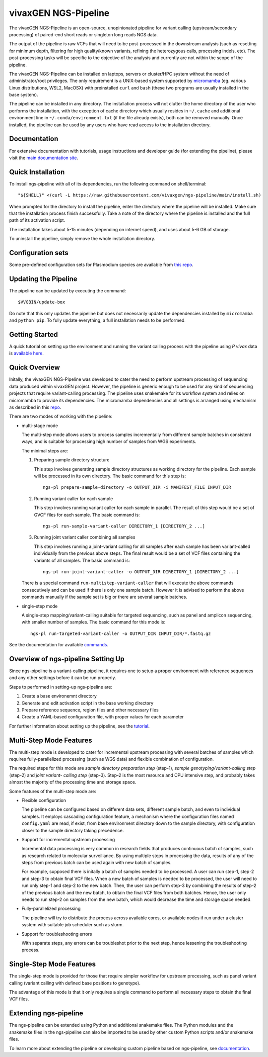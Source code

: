 
vivaxGEN NGS-Pipeline
=====================


The vivaxGEN NGS-Pipeline is an open-source, unopinionated pipeline for variant
calling (upstream/secondary processing) of paired-end short reads or singleton
long reads NGS data.

The output of the pipeline is raw VCFs that will need to be post-processed in
the downstream analysis (such as resetting for minimum depth, filtering for
high quality/known variants, refining the heterozygous calls, processing
indels, etc). The post-processing tasks will be specific to the objective of
the analysis and currently are not within the scope of the pipeline.

The vivaxGEN NGS-Pipeline can be installed on laptops, servers or cluster/HPC
system without the need of administrator/root privileges.
The only requirement is a UNIX-based system supported by 
`micromamba <https://mamba.readthedocs.io/en/latest/installation/micromamba-installation.html>`_
(eg. various Linux distributions, WSL2, MacOSX) with preinstalled ``curl``
and ``bash`` (these two programs are usually installed in the base system).

The pipeline can be installed in any directory.
The installation process will not clutter the home directory of the user who
performs the installation, with the exception of cache directory which usually
resides in ``~/.cache`` and additional environment line in
``~/.conda/environment.txt`` (if the file already exists), both can be removed
manually.
Once installed, the pipeline can be used by any users who have read access to
the installation directory.


Documentation
-------------

For extensive documentation with tutorials, usage instructions and developer
guide (for extending the pipeline), please visit the
`main documentation site <https://vivaxgen-ngs-pipeline.readthedocs.io/en/latest/>`_.


Quick Installation
------------------

To install ngs-pipeline with all of its dependencies, run the following command
on shell/terminal::

    "${SHELL}" <(curl -L https://raw.githubusercontent.com/vivaxgen/ngs-pipeline/main/install.sh)

When prompted for the directory to install the pipeline, enter the directory
where the pipeline will be installed.
Make sure that the installation process finish successfully.
Take a note of the directory where the pipeline is installed and the full path
of its activation script.

The installation takes about 5-15 minutes (depending on internet speed), and
uses about 5-6 GB of storage.

To uninstall the pipeline, simply remove the whole installation directory.

Configuration sets
------------------

Some pre-defined configuration sets for Plasmodium species are available from
`this repo <https://github.com/vivaxgen/vgnpc-plasmodium-spp>`_.

Updating the Pipeline
---------------------

The pipeline can be updated by executing the command::

    $VVGBIN/update-box

Do note that this only updates the pipeline but does not necessarily update
the dependencies installed by ``micromamba`` and ``python pip``.
To fully update everything, a full installation needs to be performed.


Getting Started
---------------

A quick tutorial on setting up the environment and running the variant calling
process with the pipeline using *P vivax* data is 
`available here <https://vivaxgen-ngs-pipeline.readthedocs.io/en/latest/userdocs/getting_started.html>`_.



Quick Overview
--------------

Initally, the vivaxGEN NGS-Pipeline was developed to cater the need to perform
upstream processing of sequencing data produced within vivaxGEN project.
However, the pipeline is generic enough to be used for any kind of sequencing
projects that require variant-calling processing.
The pipeline uses snakemake for its workflow system and relies on micromamba to
provide its dependencies.
The micromamba dependencies and all settings is arranged using mechanism as
described in this `repo <https://github.com/vivaxgen/vvg-base>`_.

There are two modes of working with the pipeline:

* multi-stage mode

  The multi-step mode allows users to process samples incrementally from
  different sample batches in consistent ways, and is suitable for processing
  high number of samples from WGS experiments.

  The minimal steps are:

  1.  Preparing sample directory structure

      This step involves generating sample directory structures as working
      directory for the pipeline.
      Each sample will be processed in its own directory.
      The basic command for this step is::

        ngs-pl prepare-sample-directory -o OUTPUT_DIR -i MANIFEST_FILE INPUT_DIR

  2.  Running variant caller for each sample

      This step involves running variant caller for each sample in parallel.
      The result of this step would be a set of GVCF files for each sample.
      The basic command is::

        ngs-pl run-sample-variant-caller DIRECTORY_1 [DIRECTORY_2 ...]

  3.  Running joint variant caller combining all samples

      This step involves running a joint-variant calling for all samples after
      each sample has been variant-called individually from the previous above
      steps.
      The final result would be a set of VCF files containing the variants of
      all samples.
      The basic command is::

        ngs-pl run-joint-variant-caller -o OUTPUT_DIR DIRECTORY_1 [DIRECTORY_2 ...]

  There is a special command ``run-multistep-variant-caller`` that will
  execute the above commands consecutively and can be used if there is only
  one sample batch.
  However it is advised to perform the above commands manually if the sample
  set is big or there are several sample batches.

* single-step mode

  A single-step mapping/variant-calling suitable for targeted sequencing, such
  as panel and amplicon sequencing, with smaller number of samples.
  The basic command for this mode is::

    ngs-pl run-targeted-variant-caller -o OUTPUT_DIR INPUT_DIR/*.fastq.gz


See the documentation for available `commands <docs/commands.rst>`_.


Overview of ngs-pipeline Setting Up
-----------------------------------

Since ngs-pipeline is a variant-calling pipeline, it requires one to setup a
proper environment with reference sequences and any other settings before it
can be run properly.

Steps to performed in setting-up ngs-pipeline are:

1. Create a base environemnt directory

2. Generate and edit activation script in the base working directory

3. Prepare reference sequence, region files and other necessary files

4. Create a YAML-based configuration file, with proper values for each parameter

For further information about setting up the pipeline, see the `tutorial <docs/tutorial.rst>`_.


Multi-Step Mode Features
------------------------

The multi-step mode is developed to cater for incremental upstream processing
with several batches of samples which requires fully-parallelized processing
(such as WGS data) and flexible combination of configuration.

The required steps for this mode are *sample directory preparation step*
(step-1), *sample genotyping/variant-calling step* (step-2) and *joint variant-
calling step* (step-3).
Step-2 is the most resource and CPU intensive step, and probably takes almost
the majority of the processing time and storage space.

Some features of the multi-step mode are:

* Flexible configuration

  The pipeline can be configured based on different data sets, different sample
  batch, and even to individual samples. It employs cascading configuration
  feature, a mechanism where the configuration files named ``config.yaml`` are
  read, if exist, from base environment directory down to the sample directory,
  with configuration closer to the sample directory taking precedence.

* Support for incremental upstream processing
  
  Incremental data processing is very common in research fields that produces
  continuous batch of samples, such as research related to molecular
  surveillance.
  By using multiple steps in processing the data, results of any of the steps
  from previous batch can be used again with new batch of samples.

  For example, supposed there is initally a batch of samples needed to be
  processed.
  A user can run step-1, step-2 and step-3 to obtain final VCF files.
  When a new batch of samples is needed to be processed, the user will need
  to run only step-1 and step-2 to the new batch.
  Then, the user can perform step-3 by combining the results of step-2 of the
  previous batch and the new batch, to obtain the final VCF files from both
  batches.
  Hence, the user only needs to run step-2 on samples from the new batch, which
  would decrease the time and storage space needed.

* Fully-parallelized processing

  The pipeline will try to distribute the process across available cores, or
  available nodes if run under a cluster system with suitable job scheduler
  such as slurm.

* Support for troubleshooting errors

  With separate steps, any errors can be troubleshot prior to the next step,
  hence lessening the troubleshooting process.


Single-Step Mode Features
-------------------------

The single-step mode is provided for those that require simpler workflow for
upstream processing, such as panel variant calling (variant calling with
defined base positions to genotype).

The advantage of this mode is that it only requires a single command to perform
all necessary steps to obtain the final VCF files.


Extending ngs-pipeline
----------------------

The ngs-pipeline can be extended using Python and additional snakemake files.
The Python modules and the snakemake files in the ngs-pipeline can also be
imported to be used by other custom Python scripts and/or snakemake files.

To learn more about extending the pipeline or developing custom pipeline based
on ngs-pipeline, see `documentation <docs/extending.rst>`_.
